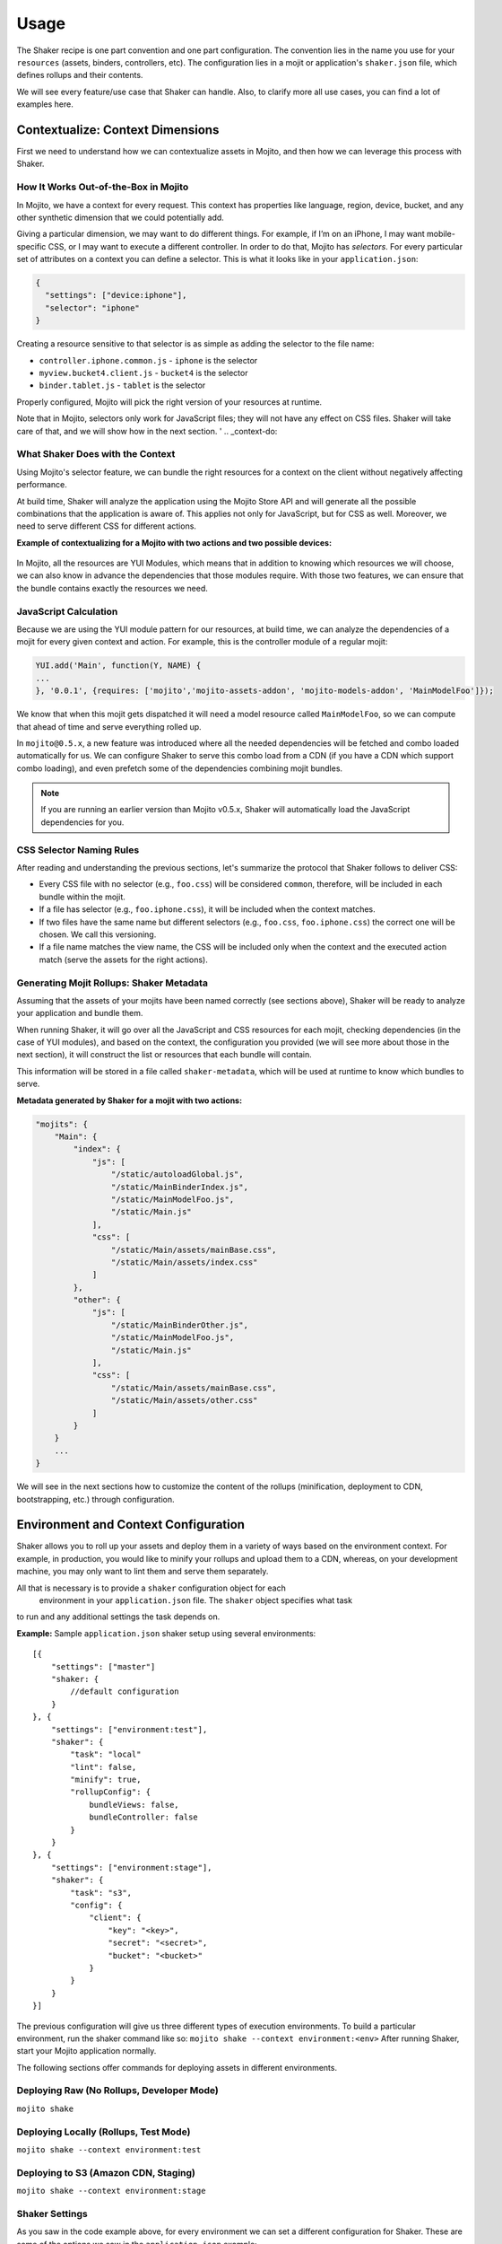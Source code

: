 =====
Usage
=====

The Shaker recipe is one part convention and one part configuration. The convention lies
in the name you use for your ``resources`` (assets, binders, controllers, etc). The
configuration lies in a mojit or application's ``shaker.json`` file, which defines rollups
and their contents.

We will see every feature/use case that Shaker can handle. Also, to clarify more all
use cases, you can find a lot of examples here.

.. _usage-context:

Contextualize: Context Dimensions
#################################

First we need to understand how we can contextualize assets in Mojito, and then how we can
leverage this process with Shaker.

.. _context-how:

How It Works Out-of-the-Box in Mojito
-------------------------------------

In Mojito, we have a context for every request. This context has properties like language,
region, device, bucket, and any other synthetic dimension that we could potentially add.

Giving a particular dimension, we may want to do different things. For example, if I’m on
an iPhone, I may want mobile-specific CSS, or I may want to execute a different controller.
In order to do that, Mojito has *selectors*. For every particular set of attributes on a
context you can define a selector. This is what it looks like in your ``application.json``:

.. code-block:: javascript

   {
     "settings": ["device:iphone"],
     "selector": "iphone"
   }

Creating a resource sensitive to that selector is as simple as adding the selector to the
file name:

- ``controller.iphone.common.js`` - ``iphone`` is the selector
- ``myview.bucket4.client.js``    - ``bucket4`` is the selector
- ``binder.tablet.js``            - ``tablet`` is the selector

Properly configured, Mojito will pick the right version of your resources at runtime.

Note that in Mojito, selectors only work for JavaScript files; they will not have
any effect on CSS files. Shaker will take care of that, and we will show how in the
next section.
'
.. _context-do:

What Shaker Does with the Context
---------------------------------

Using Mojito's selector feature, we can bundle the right
resources for a context on the client without negatively affecting performance.

At build time, Shaker will analyze the application using the Mojito Store API and will
generate all the possible combinations that the application is aware of. This applies
not only for JavaScript, but for CSS as well. Moreover, we need to serve different CSS for
different actions.

**Example of contextualizing for a Mojito with two actions and two possible devices:**

.. figure:: images/contextualize.png
    :figwidth: 665px
    :align: center
    :alt: Mojito with two actions and two possible devices.

In Mojito, all the resources are YUI Modules, which means that in addition to knowing which
resources we will choose, we can also know in advance the dependencies that those modules
require. With those two features, we can ensure that the bundle contains exactly the
resources we need.

.. _context-js_calculation:

JavaScript Calculation
----------------------

Because we are using the YUI module pattern for our resources, at build time, we can
analyze the dependencies of a mojit for every given context and action. For example, this
is the controller module of a regular mojit:

.. code-block:: javascript

    YUI.add('Main', function(Y, NAME) {
    ...
    }, '0.0.1', {requires: ['mojito','mojito-assets-addon', 'mojito-models-addon', 'MainModelFoo']});


We know that when this mojit gets dispatched it will need a model resource called
``MainModelFoo``, so we can compute that ahead of time and serve everything rolled up.

In ``mojito@0.5.x``, a new feature was introduced where all the needed dependencies will be
fetched and combo loaded automatically for us. We can configure Shaker to serve
this combo load from a CDN (if you have a CDN which support combo loading), and even prefetch
some of the dependencies combining mojit bundles.

.. note:: If you are running an earlier version than Mojito v0.5.x, Shaker will
          automatically load the JavaScript dependencies for you.

.. _context-css_selector:

CSS Selector Naming Rules
-------------------------

After reading and understanding the previous sections, let's summarize the protocol that
Shaker follows to deliver CSS:

- Every CSS file with no selector (e.g., ``foo.css``) will be considered ``common``,
  therefore, will be included in each bundle within the mojit.
- If a file has selector (e.g., ``foo.iphone.css``), it will be included when the context
  matches.
- If two files have the same name but different selectors
  (e.g., ``foo.css``, ``foo.iphone.css``) the correct one will be chosen.
  We call this versioning.
- If a file name matches the view name, the CSS will be included only when the
  context and the executed action match (serve the assets for the right actions).

.. _context-mojit_rollups:

Generating Mojit Rollups: Shaker Metadata
-----------------------------------------

Assuming that the assets of your mojits have been named correctly (see sections above),
Shaker will be ready to analyze your application and bundle them.

When running Shaker, it will go over all the JavaScript and CSS resources for each mojit,
checking dependencies (in the case of YUI modules), and based on the context, the
configuration you provided (we will see more about those in the next section), it will
construct the list or resources that each bundle will contain.

This information will be stored in a file called ``shaker-metadata``, which will be used
at runtime to know which bundles to serve.

**Metadata generated by Shaker for a mojit with two actions:**

.. code-block:: javascript

    "mojits": {
        "Main": {
            "index": {
                "js": [
                    "/static/autoloadGlobal.js",
                    "/static/MainBinderIndex.js",
                    "/static/MainModelFoo.js",
                    "/static/Main.js"
                ],
                "css": [
                    "/static/Main/assets/mainBase.css",
                    "/static/Main/assets/index.css"
                ]
            },
            "other": {
                "js": [
                    "/static/MainBinderOther.js",
                    "/static/MainModelFoo.js",
                    "/static/Main.js"
                ],
                "css": [
                    "/static/Main/assets/mainBase.css",
                    "/static/Main/assets/other.css"
                ]
            }
        }
        ...
    }

We will see in the next sections how to customize the content of the rollups (minification,
deployment to CDN, bootstrapping, etc.) through configuration.


.. _env-context:

Environment and Context Configuration
#####################################

Shaker allows you to roll up your assets and deploy them in a variety of ways based on the
environment context. For example, in production, you would like to minify your rollups and
upload them to a CDN, whereas, on your development machine, you may only want to lint
them and serve them separately.

All that is necessary is to provide a ``shaker`` configuration object for each
 environment in your ``application.json`` file. The ``shaker`` object specifies what task
to run and any additional settings the task depends on.

**Example:** Sample ``application.json`` shaker setup using several environments:

::

    [{
        "settings": ["master"]
        "shaker: {
            //default configuration
        }
    }, {
        "settings": ["environment:test"],
        "shaker": {
            "task": "local"
            "lint": false,
            "minify": true,
            "rollupConfig": {
                bundleViews: false,
                bundleController: false
            }
        }
    }, {
        "settings": ["environment:stage"],
        "shaker": {
            "task": "s3",
            "config": {
                "client": {
                    "key": "<key>",
                    "secret": "<secret>",
                    "bucket": "<bucket>"
                }
            }
        }
    }]

The previous configuration will give us three different types of execution environments.
To build a particular environment, run the shaker command like so: ``mojito shake --context environment:<env>``
After running Shaker, start your Mojito application normally.

The following sections offer commands for deploying assets in different environments.

.. _context-deploy_raw:

Deploying Raw (No Rollups, Developer Mode)
------------------------------------------

``mojito shake``

.. _context-deploy_locally:

Deploying Locally (Rollups, Test Mode)
--------------------------------------

``mojito shake --context environment:test``

.. _context-deploy_cdn:

Deploying to S3 (Amazon CDN, Staging)
-------------------------------------

``mojito shake --context environment:stage``

.. _context-shaker_settings:

Shaker Settings
---------------

As you saw in the code example above, for every environment we can set a different
configuration for Shaker. These are some of the options we saw in the
``application.json`` example:

- ``task`` - {string} Name of task to execute (local, s3, raw, etc.). Defaults to ``raw``
  when running in development mode.
- ``lint`` - {boolean} Run lint on application files. The default is ``true``.
- ``minify`` - {boolean} Minify JS and CSS. Defaults to true.
- ``rollupConfig`` - {Object} It tells Shaker which parts to deploy to the client
  (binders, views, controllers, or all of them).

For all the options available in Shaker, see `Shaker Configuration API <./shaker_api_summary.html>`_.

.. _usage-bundling:

Bundling Mojits Together
########################

In the previous sections, we covered how Shaker works to create rollups for every mojit.
Thus, the client we will have to fetch at least one CSS rollup/request per
mojit and the request necessary for the JavaScript.

When there are too many mojits to execute, we should combine all the rollups in
one to serve all the CSS at once and remove the overhead of multiple connections. To
address this problem, Shaker defines what we call *high-coverage* mojits and
*low-coverage* mojits, which we will discuss next.

.. _bundling-hc_mojits:

High-Coverage Mojits
--------------------

Definition: Ability to define ahead of time which mojits to bundle together so we just
require one request  for the first flush of the page.

Earlier, we saw that Shaker will build rollups for every mojit and for
every possible set of configuration our application supports, which will reduce
considerably the number of requests. But if we have a lot of mojits to dispatch and flush
to the client, we will still end up doing a lot of CSS and JavaScript requests.

In this situation, Shaker allow us to define what we call high-coverage mojits.
For every route defined in our application, we can tell Shaker which mojits are most likely
to be loaded and then bundle all them together. The following is the syntax for bundling
high-coverage mojits:

.. code-block:: javascript

    shaker:{
        "routeBundle": {
        //we define for each route which mojits we want to bundle together
            "foo": [
                "Main.index"
            ],
            "bar": [
                "mojitB.index",
                "mojibC.other"
            ]
        }
    }

At build time, Shaker will analyze ``routeBundle`` and generate the
specific rollups for you. Note that all these rollups will be context specific, so
it ships only what we need for a given context.

.. _bundling-lc_mojits:

Low-Coverage Mojits
-------------------

Definition: Load (lazily/dynamically) a mojit with its own JavaScript and CSS bundle.


Low-coverage mojits are all the mojits which are not defined in ``routeBundle``.
Shaker has to provide as well as bundle independent mojits that may
be loaded after the page has already been rendered or when the user clicks a link
that triggers the dispatch of a new mojit.

If there are no high-coverage bundles, the default behavior is to load the mojits as
**low coverage**.

Because the Mojito v0.5.x handles the JavaScript with a local combo load, the only
problem when not specifying high-coverage mojits is the number of CSS requests
that need to be made.

.. _bundling-parts:

Bundling Parts of a Mojit: rollupConfig
---------------------------------------

Going back to the bundles, we saw which resources to take into account, how to manage the
dependencies, and how to select the right resources based on the context. We still, however,
have to define which parts are going to be included.

So, depending on the application needs, we may want to ship only the minimum amount of
JavaScript to the page (the binders and the bare-bone Mojito client code), or we may want
to ship absolutely everything (controller, binders, dependencies, views, langs, etc.).

Shaker has to provide a way to select which components you want to rollup for every mojit.
We could define this configuration at the application level, if we want to share all the
configuration across mojits, or we can define small configuration files in each mojit
to override which parts to bundle.

The configuration API will look something like:

.. code-block:: javascript

    "shaker": {
        "rollupConfig": {
              "bundleViews": false,
              "bundleController": false
        }
    }

With that, we can customize the parts we will include in the bundles. Note that Shaker
should also provide a way to bundle all components together, so offline applications have
almost no configuration.

.. _usage-inlining:

Inlining Code
#############

Sometimes we need to execute JavaScript or load CSS styles as quickly as possible to give
our users a good user experience. In Mojito v0.5.x, you can inline code using the core APIs,
but you will have to hard-code the code into your controllers, and this is not really ideal.

In Shaker, we came up with an automated way to do this. You just have to create a file with
a special the selector ``shaker-inline`` in your mojit, and this file will be inline and
served when the mojit is dispatched. Given that a mojit can have different behavior
depending on the action, inlining is also sensible to the action, so if the name of your
inline file matches an existing action in your mojit, it will be only inlined when the
action matches at runtime.

By default, the code is inlined at the bottom of the page, before the Mojito client code
is executed. If you want to inline the code right after
the HTML generated by a particular mojit, you just have to include in your controller a
dependency called ``shaker-inline``. See examples about inlining in the
`Shaker App Example <./shaker_examples.html>`_.

**Summary example:**

- ``myInline.shaker-inline.css`` - this will be inlined for any action within the mojit.
- ``mojitAction1.shaker-inline.js`` - Assuming that there is an action with his
  corresponding view called ``mojitAction1``, the code will be inlined at runtime when
  ``mojitAction1`` is executed.
- ``myInline.iphone.shaker-inline.js`` - this will be inlined when the context (in this
  case ``iphone``) matches at runtime.

.. code-block:: javascript

    YUI.add('MainController', function(Y, NAME) {
    // My controller code
    }, '0.0.1', {requires: ['mojito', 'shaker-inline-addon']});

.. _usage-bootstrap:

Dynamic & Parallel Bootstrap
############################

By default, the ``<script src=...></script>`` tag is evil! The browser must halt parsing
the HTML until the script is downloaded and executed (since the script might call
``document.write()`` or define global variables that the scripts depend on). Images and
style sheets that come after the ``script`` tag don't start downloading
until after the script has finished downloading and executing. External scripts typically
make the page load much more slowly, which is why NoScript has become so popular.

W3C introduced the ``defer`` attribute to solve the problem. If you use
``<script defer src=...></script>``, do not call ``document.write()``. A
deferred external script will start downloading immediately but won't execute until after
the page is rendered. The problem with ``defer`` is that the W3C HTML5 draft has removed
``defer`` from inlined scripts due to execution order guarantee, and also ``defer`` is not
supported in some browsers.

The alternative we suggest is to dynamically load scripts. Here is a snippet illustrating
how to dynamically load scripts:

.. code-block:: html

   <script>
     (function() {
       var script = document.createElement('script');
       script.src = '...';
       var s = document.getElementsByTagName('script')[0];
       s.parentNode.insertBefore(script, s);
     })();
   </script>

Shaker implements, as a configuration option, a mechanism that dynamically loads the
JavaScript bundles. Moreover, because we don’t control the order anymore, we implemented
a special bootstrap to make sure YUI gets bootstrapped correctly. If you want to use the
optimized bootstrap into your Mojito application, just add the option
``optimizeBootstrap: true`` in your Shaker configuration.

.. _usage-splitting:

K-Weight Splitting
##################

We have discussed **high-coverage** bundles and also **Rollup configuration**
in the previous sections. Both can result in gigantic rollups that will
require a significant amount of time to load.

Because we have dynamic script loading and a mechanism that guarantees the order, one other
feature that Shaker provide is the ability to split those bundles into chunks that
can be loaded in parallel. Shaker provides an API to define the threshold for the size of the
chunks. Then, at build time, Shaker will split the rollup so we can optimize the loading
time.

.. code-block:: javascript

    "shaker": {
        // This are the default values:
        "ksplit": {
            "weight": 100 // the kb limit for splitting
            "threshold": 20 // the percentage of threshold to split the rollup
            "":
        }
    }

The properties of ``ksplit`` specifies that Shaker should chunk files bigger than 100kb
with a margin of 20%. In other words, files will be split into pieces with a size between
80kb and 120kb. You can set ``ksplit:true`` to work with the default values.
